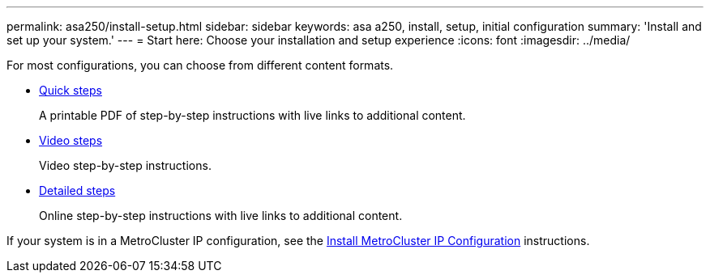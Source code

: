 ---
permalink: asa250/install-setup.html
sidebar: sidebar
keywords: asa a250, install, setup, initial configuration
summary: 'Install and set up your system.'
---
= Start here: Choose your installation and setup experience
:icons: font
:imagesdir: ../media/

[.lead]
For most configurations, you can choose from different content formats.

* link:../asa250/install-quick-guide.html[Quick steps]
+
A printable PDF of step-by-step instructions with live links to additional content.

* link:../asa250/install-videos.html[Video steps]
+
Video step-by-step instructions.

* link:../asa250/install-detailed-guide.html[Detailed steps]
+
Online step-by-step instructions with live links to additional content.

If your system is in a MetroCluster IP configuration, see the https://docs.netapp.com/us-en/ontap-metrocluster/install-ip/index.html[Install MetroCluster IP Configuration^] instructions.
